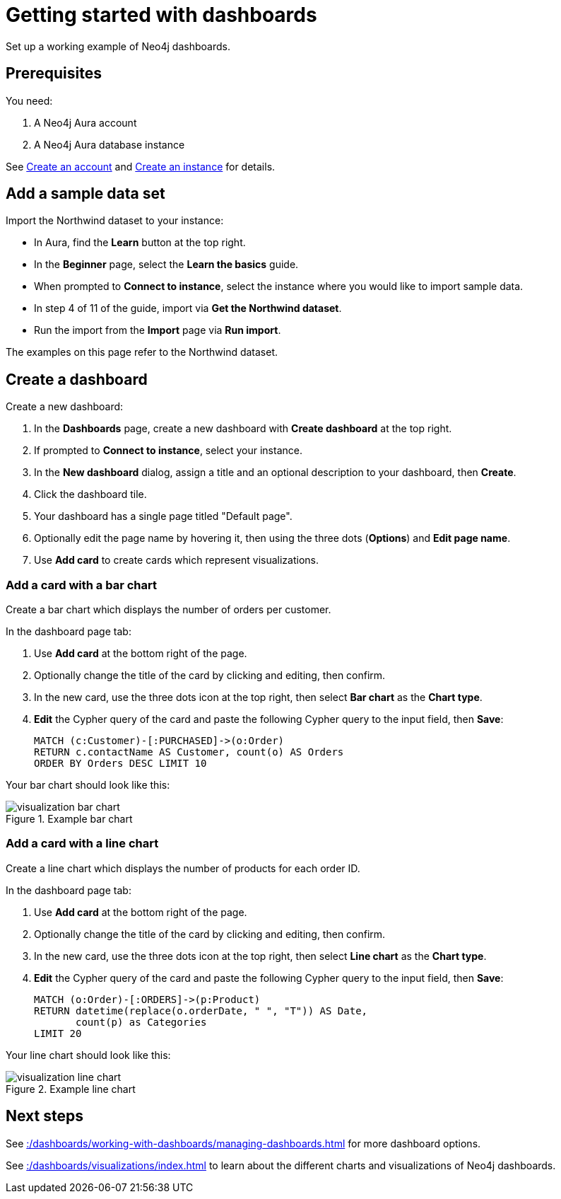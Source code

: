 = Getting started with dashboards
:description: Follow these steps for a working example of Neo4j dashboards.

Set up a working example of Neo4j dashboards.

== Prerequisites

You need:

. A Neo4j Aura account
. A Neo4j Aura database instance

See xref::/getting-started/create-account.adoc[Create an account] and xref::/getting-started/create-instance.adoc[Create an instance] for details.

== Add a sample data set

Import the Northwind dataset to your instance:

* In Aura, find the **Learn** button at the top right.
* In the **Beginner** page, select the **Learn the basics** guide.
* When prompted to **Connect to instance**, select the instance where you would like to import sample data.
* In step 4 of 11 of the guide, import via **Get the Northwind dataset**.
* Run the import from the **Import** page via **Run import**.

The examples on this page refer to the Northwind dataset.


== Create a dashboard

Create a new dashboard:

. In the **Dashboards** page, create a new dashboard with **Create dashboard** at the top right.
. If prompted to **Connect to instance**, select your instance.
. In the **New dashboard** dialog, assign a title and an optional description to your dashboard, then **Create**.
. Click the dashboard tile.
. Your dashboard has a single page titled "Default page".
. Optionally edit the page name by hovering it, then using the three dots (**Options**) and **Edit page name**.
. Use **Add card** to create cards which represent visualizations.


=== Add a card with a bar chart

Create a bar chart which displays the number of orders per customer.

In the dashboard page tab:

. Use **Add card** at the bottom right of the page.
. Optionally change the title of the card by clicking and editing, then confirm.
. In the new card, use the three dots icon at the top right, then select **Bar chart** as the **Chart type**.
. **Edit** the Cypher query of the card and paste the following Cypher query to the input field, then **Save**:
+
[source,cypher]
----
MATCH (c:Customer)-[:PURCHASED]->(o:Order)
RETURN c.contactName AS Customer, count(o) AS Orders
ORDER BY Orders DESC LIMIT 10
----

Your bar chart should look like this:

.Example bar chart
image::dashboards/visualization-bar-chart.png[]


=== Add a card with a line chart

Create a line chart which displays the number of products for each order ID.

In the dashboard page tab:

. Use **Add card** at the bottom right of the page.
. Optionally change the title of the card by clicking and editing, then confirm.
. In the new card, use the three dots icon at the top right, then select **Line chart** as the **Chart type**.
. **Edit** the Cypher query of the card and paste the following Cypher query to the input field, then **Save**:
+
[source,cypher]
----
MATCH (o:Order)-[:ORDERS]->(p:Product)
RETURN datetime(replace(o.orderDate, " ", "T")) AS Date,
       count(p) as Categories
LIMIT 20
----

Your line chart should look like this:

.Example line chart
image::dashboards/visualization-line-chart.png[]


== Next steps

See xref::/dashboards/working-with-dashboards/managing-dashboards.adoc[] for more dashboard options.

See xref::/dashboards/visualizations/index.adoc[] to learn about the different charts and visualizations of Neo4j dashboards.